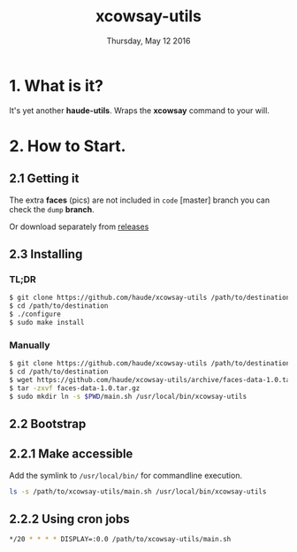#+TITLE: xcowsay-utils
#+DATE: Thursday, May 12 2016
#+STARTUP: overview

* 1. What is it?

  It's yet another *haude-utils*. Wraps the *xcowsay* command to your
  will.

* 2. How to Start.

** 2.1 Getting it

   The extra *faces* (pics) are not included in =code= [master]
   branch you can check the =dump= *branch*.

   Or download separately from [[https://github.com/haude/xcowsay-utils/releases][releases]]

** 2.3 Installing

*** TL;DR

    #+BEGIN_SRC bash
      $ git clone https://github.com/haude/xcowsay-utils /path/to/destination
      $ cd /path/to/destination
      $ ./configure
      $ sudo make install
    #+END_SRC

*** Manually

    #+BEGIN_SRC bash
      $ git clone https://github.com/haude/xcowsay-utils /path/to/destination
      $ cd /path/to/destination
      $ wget https://github.com/haude/xcowsay-utils/archive/faces-data-1.0.tar.gz
      $ tar -zxvf faces-data-1.0.tar.gz
      $ sudo mkdir ln -s $PWD/main.sh /usr/local/bin/xcowsay-utils
    #+END_SRC

** 2.2 Bootstrap

** 2.2.1 Make accessible

   Add the symlink to =/usr/local/bin/= for commandline execution.

   #+BEGIN_SRC bash
     ls -s /path/to/xcowsay-utils/main.sh /usr/local/bin/xcowsay-utils
   #+END_SRC

** 2.2.2 Using *cron* jobs

   #+BEGIN_SRC bash
     */20 * * * * DISPLAY=:0.0 /path/to/xcowsay-utils/main.sh
   #+END_SRC
